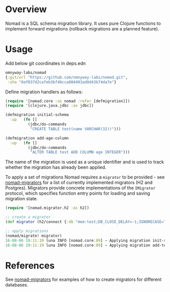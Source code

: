* Overview
Nomad is a SQL schema migration library. It uses pure Clojure functions to implement forward migrations (rollback migrations are a planned feature).

* Usage


Add below git coordinates in deps.edn

#+BEGIN_SRC clojure
omnyway-labs/nomad
{:git/url "https://github.com/omnyway-labs/nomad.git",
 :sha "8af037d2cafeb3bf48cca804493ad8d43b74da7e"}
#+END_SRC


Define migration handlers as follows:

#+BEGIN_SRC clojure
  (require '[nomad.core :as nomad :refer [defmigration]])
  (require '[clojure.java.jdbc :as jdbc])

  (defmigration initial-schema
    :up   (fn []
            (jdbc/do-commands
             "CREATE TABLE test(name VARCHAR(32))")))

  (defmigration add-age-column
    :up   (fn []
            (jdbc/do-commands
             "ALTER TABLE test ADD COLUMN age INTEGER")))

#+END_SRC

The name of the migration is used as a unique identifier and is used to track whether the migration has already been applied.

To apply a set of migrations Nomad requires a =migrator= to be provided - see [[https://github.com/omnyway-labs/nomad-migrators/tree/master/src/nomad/migrator][nomad-migrators]] for a list of currently implemented migrators (H2 and Postgres). Migrators provide concrete implementations of the =IMigrator= protocol, which specifies function entry points for loading and saving migration state.

#+BEGIN_SRC clojure
  (require '[nomad.migrator.h2 :as h2])

  ;; create a migrator
  (def migrator (h2/connect {:db "mem:test;DB_CLOSE_DELAY=-1;IGNORECASE=TRUE"}))

  ;; apply migrations
  (nomad/migrate! migrator)
  16-08-06 19:11:19 luna INFO [nomad.core:89] - Applying migration init-schema
  16-08-06 19:11:19 luna INFO [nomad.core:89] - Applying migration add-test1-age
#+END_SRC

* References

See [[https://github.com/omnyway-labs/nomad-migrators/tree/master/src/nomad/migrator][nomad-migrators]] for examples of how to create migrators for different databases.

